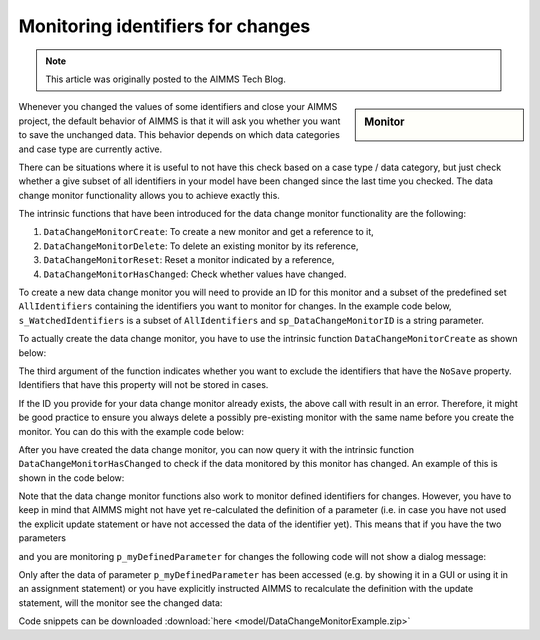 Monitoring identifiers for changes===================================.. meta::   :description: Tracking whether or not an identifier in a collection has changed   :keywords: monitor, track, identifier change.. note::    This article was originally posted to the AIMMS Tech Blog.
.. <link>https://berthier.design/aimmsbackuptech/2013/04/10/monitoring-identifiers-for-changes/</link>
.. <pubDate>Wed, 10 Apr 2013 09:06:23 +0000</pubDate>
.. <guid isPermaLink="false">http://blog.aimms.com/?p=2829</guid>
.. sidebar:: Monitor    .. image:: images/monitor.jpg    Whenever you changed the values of some identifiers and close your AIMMS project, the default behavior of AIMMS is that it will ask you whether you want to save the unchanged data. This behavior depends on which data categories and case type are currently active.
There can be situations where it is useful to not have this check based on a case type / data category, but just check whether a give subset of all identifiers in your model have been changed since the last time you checked. The data change monitor functionality   allows you to achieve exactly this. 
The intrinsic functions that have been introduced for the data change monitor functionality are the following:
#. ``DataChangeMonitorCreate``: To create a new monitor and get a reference to it, 
#. ``DataChangeMonitorDelete``: To delete an existing monitor by its reference,
#. ``DataChangeMonitorReset``: Reset a monitor indicated by a reference,
#. ``DataChangeMonitorHasChanged``: Check whether values have changed.
To create a new data change monitor you will need to provide an ID for this monitor and a subset of the predefined set ``AllIdentifiers`` containing the identifiers you want to monitor for changes. In the example code below, ``s_WatchedIdentifiers`` is a subset of ``AllIdentifiers`` and ``sp_DataChangeMonitorID`` is a string parameter.
.. code-block:: aimms    :linenos:    !The identifiers we are interested in checking for changes    s_WatchedIdentifiers := data { 'p_myParameter1' , 'p_myParameter2' , 
                            'p_myDefinedParameter' } ;  
    !Create a name that will be the ID for this data change monitor
    sp_DataChangeMonitorID := "Monitor parameters" ; 
To actually create the data change monitor, you have to use the intrinsic function ``DataChangeMonitorCreate`` as shown below:
.. code-block:: aimms    :linenos:
    !Create the actual Data Change Monitor with the ID denoted
    !by the string parameter DataChangeMonitorID and monitor the
    !changes of identifiers present in the set WatchedIdentifiers
    DataChangeMonitorCreate(
        ID                   : sp_DataChangeMonitorID  , 
        monitoredIdentifiers : s_WatchedIdentifiers , 
        ExcludeNoneSaveables : 1) ; 
The third argument of the function indicates whether you want to exclude the identifiers that have the ``NoSave`` property. Identifiers that have this property will not be stored in cases.
If the ID you provide for your data change monitor already exists, the above call with result in an error. Therefore, it might be good practice to ensure you always delete a possibly pre-existing monitor with the same name before you create the monitor. You can do this with the example code below:
.. code-block:: aimms    :linenos:
    !Make sure that we delete any data change monitor with this name
    !if it already exists. The function DataChangeMonitorDelete will
    !return 1 in case of success, 0 in case it did not find a monitor
    !with the given ID and -1 for all other errors.
    p_retVal := DataChangeMonitorDelete( sp_DataChangeMonitorID )  ; 
    if p_retVal = 1 then
        raise warning "Deleted existing data change monitor with ID \""
                      + sp_DataChangeMonitorID  + "\"" ;
    endif ; 
    if p_retVal = -1 then
        raise error "Error while deleting data change monitor with ID \""
                    + sp_DataChangeMonitorID +"\"\n"
                    + "CurrentErrorMessage = " + CurrentErrorMessage ;
    endif ;
After you have created the data change monitor, you can now query it with the intrinsic function ``DataChangeMonitorHasChanged`` to check if the data monitored by this monitor has changed. An example of this is shown in the code below:
.. code-block:: aimms    :linenos:
    !Now modify the data
    p_myParameter2 := 3.14 ; 
    !And check if the data is indeed changed. You should see this
    !DialogMessage appear
    if DataChangeMonitorHasChanged(sp_DataChangeMonitorID) then
        DialogMessage("Data changed (2) - Should show dialog") ; 
    endif ;
Note that the data change monitor functions also work to monitor defined identifiers for changes. However, you have to keep in mind that AIMMS might not have yet re-calculated the definition of a parameter (i.e. in case you have not used the explicit update statement or have not accessed the data of the identifier yet). This means that if you have the two parameters.. code-block:: aimms    :linenos:
    Parameter p_myParameter2;
    Parameter p_myDefinedParameter {        Definition: 2*p_myParameter2;    }
and you are monitoring ``p_myDefinedParameter`` for changes the following code will not show a dialog message:.. code-block:: aimms    :linenos:
    p_myParameter2 := 1998 ; 
    !you might expect the monitor to indicate here that the data has changed.
    !However, as explained above, the data change monitor does not evaluate
    !definitions, so as long as the identifier myDefinedParameter has not been
    !updated (either explicitly with update statement or implicitly by accessing
    !its data), the datachange monitor will not indicate any changes
    if DataChangeMonitorHasChanged(sp_DataChangeMonitorID) then
        DialogMessage("Data defined parameter changed - Should not show dialog!");
    endif ;
Only after the data of parameter ``p_myDefinedParameter`` has been accessed (e.g. by showing it in a GUI or using it in an assignment statement) or you have explicitly instructed AIMMS to recalculate the definition with the update statement, will the monitor see the changed data:
.. code-block:: aimms    :linenos:
    !Explicitly update the parameter, causing an evaluation of the definition
    update p_myDefinedParameter ; 
    !Now the data of myDefinedParameter has changed (because of the update
    !statement and the DataChangeMonitor will indicate a change also. This
    !means that you should see the dialogmessage pop up
    if DataChangeMonitorHasChanged(sp_DataChangeMonitorID) then
        DialogMessage("Data defined parameter changed - Should show dialog");
    endif ;
Code snippets can be downloaded :download:`here <model/DataChangeMonitorExample.zip>` .. include:: /includes/form.def